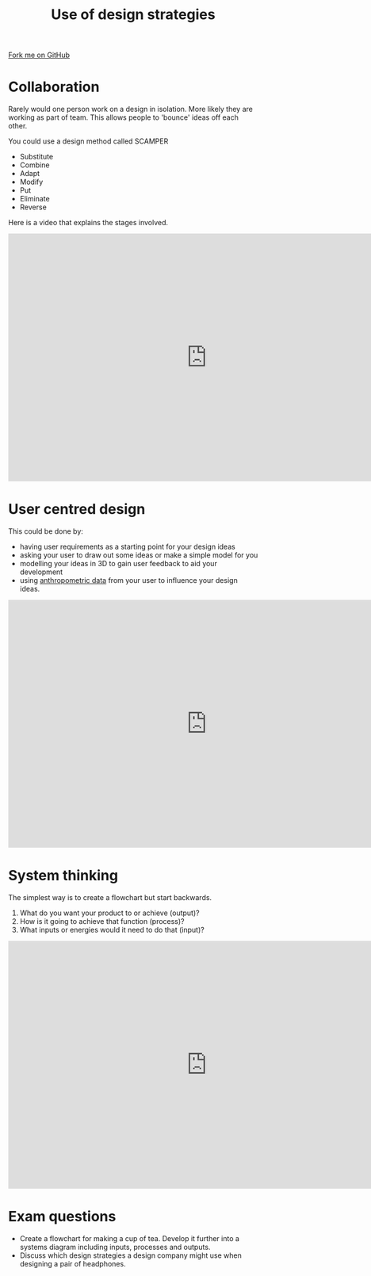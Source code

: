 #+STARTUP:indent
#+HTML_HEAD: <link rel="stylesheet" type="text/css" href="css/styles.css"/>
#+HTML_HEAD_EXTRA: <link href='http://fonts.googleapis.com/css?family=Ubuntu+Mono|Ubuntu' rel='stylesheet' type='text/css'>
#+BEGIN_COMMENT
#+STYLE: <link rel="stylesheet" type="text/css" href="css/styles.css"/>
#+STYLE: <link href='http://fonts.googleapis.com/css?family=Ubuntu+Mono|Ubuntu' rel='stylesheet' type='text/css'>
#+END_COMMENT
#+OPTIONS: f:nil author:nil num:1 creator:nil timestamp:nil 
#+TITLE: Use of design strategies
#+AUTHOR: Paul Dougall

#+BEGIN_HTML
<div class=ribbon>
<a href="https://github.com/stsb11/gcse_theory">Fork me on GitHub</a>
</div>
<center>
</center>
#+END_HTML

* COMMENT Use as a template
:PROPERTIES:
:HTML_CONTAINER_CLASS: activity
:END:
** Learn It
:PROPERTIES:
:HTML_CONTAINER_CLASS: learn
:END:

** Research It
:PROPERTIES:
:HTML_CONTAINER_CLASS: research
:END:

** Design It
:PROPERTIES:
:HTML_CONTAINER_CLASS: design
:END:

** Build It
:PROPERTIES:
:HTML_CONTAINER_CLASS: build
:END:

** Test It
:PROPERTIES:
:HTML_CONTAINER_CLASS: test
:END:

** Run It
:PROPERTIES:
:HTML_CONTAINER_CLASS: run
:END:

** Document It
:PROPERTIES:
:HTML_CONTAINER_CLASS: document
:END:

** Code It
:PROPERTIES:
:HTML_CONTAINER_CLASS: code
:END:

** Program It
:PROPERTIES:
:HTML_CONTAINER_CLASS: program
:END:

** Try It
:PROPERTIES:
:HTML_CONTAINER_CLASS: try
:END:

** Badge It
:PROPERTIES:
:HTML_CONTAINER_CLASS: badge
:END:

** Save It
:PROPERTIES:
:HTML_CONTAINER_CLASS: save
:END:

e* Introduction
[[file:img/pic.jpg]]
:PROPERTIES:
:HTML_CONTAINER_CLASS: intro
:END:
** What are PIC chips?
:PROPERTIES:
:HTML_CONTAINER_CLASS: research
:END:
Peripheral Interface Controllers are small silicon chips which can be programmed to perform useful tasks.
In school, we tend to use Genie branded chips, like the C08 model you will use in this project. Others (e.g. PICAXE) are available.
PIC chips allow you connect different inputs (e.g. switches) and outputs (e.g. LEDs, motors and speakers), and to control them using flowcharts.
Chips such as these can be found everywhere in consumer electronic products, from toasters to cars. 

While they might not look like much, there is more computational power in a single PIC chip used in school than there was in the space shuttle that went to the moon in the 60's!
** When would I use a PIC chip?
Imagine you wanted to make a flashing bike light; using an LED and a switch alone, you'd need to manually push and release the button to get the flashing effect. A PIC chip could be programmed to turn the LED off and on once a second.
In a board game, you might want to have an electronic dice to roll numbers from 1 to 6 for you. 
In a car, a circuit is needed to ensure that the airbags only deploy when there is a sudden change in speed, AND the passenger is wearing their seatbelt, AND the front or rear bumper has been struck. PIC chips can carry out their instructions very quickly, performing around 1000 instructions per second - as such, they can react far more quickly than a person can. 

When developing new designs, you must must consider how previous designs were tackled. 
This information can help inform the current design decisions.
* Collaboration
:PROPERTIES:
:HTML_CONTAINER_CLASS: activity
:END:

Rarely would one person work on a design in isolation. More likely they are working as part of team. 
This allows people to 'bounce' ideas off each other.

You could use a design method called SCAMPER
- Substitute
- Combine
- Adapt
- Modify
- Put
- Eliminate
- Reverse

Here is a video that explains the stages involved.

#+BEGIN_HTML
<iframe width="800" height="500" src="https://www.youtube.com/embed/G8w0rJhztJ4" frameborder="0" allow="autoplay; encrypted-media" allowfullscreen></iframe>
#+END_HTML
* User centred design
:PROPERTIES:
:HTML_CONTAINER_CLASS: activity
:END:
This could be done by:

- having user requirements as a starting point for your design ideas
- asking your user to draw out some ideas or make a simple model for you
- modelling your ideas in 3D to gain user feedback to aid your development
- using [[http://personal.cityu.edu.hk/~meachan/Online%2520Anthropometry/Chapter1/Ch1-1.htm][anthropometric data]] from your user to influence your design ideas.

#+BEGIN_HTML
<iframe width="800" height="500" src="https://www.youtube.com/embed/UvK6T8Jl7ao" frameborder="0" allow="autoplay; encrypted-media" allowfullscreen></iframe>
#+END_HTML

* System thinking
:PROPERTIES:
:HTML_CONTAINER_CLASS: activity
:END:
The simplest way is to create a flowchart but start backwards.
1. What do you want your product to or achieve (output)?
2. How is it going to achieve that function (process)?
3. What inputs or energies would it need to do that (input)?
#+BEGIN_HTML
<iframe width="800" height="500" src="https://www.youtube.com/embed/lhbLNBqhQkc" frameborder="0" allow="autoplay; encrypted-media" allowfullscreen></iframe>
#+END_HTML
* Exam questions
:PROPERTIES:
:HTML_CONTAINER_CLASS: activity
:END:
- Create a flowchart for making a cup of tea. Develop it further into a systems diagram including inputs, processes and outputs.
- Discuss which design strategies a design company might use when designing a pair of headphones. 
